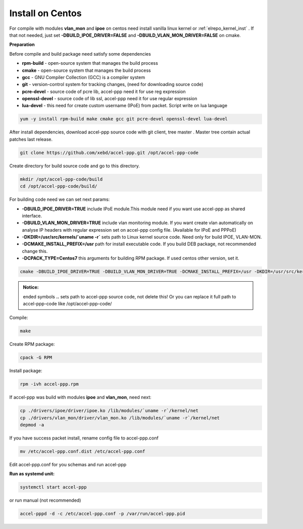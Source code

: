 .. _install_centos:

Install on Centos
-----------------

For compile with modules **vlan_mon** and **ipoe** on centos need install vanilla linux kernel or :ref:`elrepo_kernel_inst` . If that not needed, just set **-DBUILD_IPOE_DRIVER=FALSE** and **-DBUILD_VLAN_MON_DRIVER=FALSE** on cmake.

**Preparation**

Before compile and build package need satisfy some dependencies

* **rpm-build** - open-source system that manages the build process
* **cmake** - open-source system that manages the build process
* **gcc** - GNU Compiler Collection (GCC) is a compiler system
* **git** - version-control system for tracking changes, (need for downloading source code) 
* **pcre-devel** - source code of pcre lib, accel-ppp need it for use reg expression
* **openssl-devel** - source code of lib ssl, accel-ppp need it for use regular expression
* **lua-devel** - this need for create custom username (IPoE) from packet. Script write on lua language 

.. code-block:: sh

  yum -y install rpm-build make cmake gcc git pcre-devel openssl-devel lua-devel

After install dependencies, download accel-ppp source code with git client, tree master . Master tree contain actual patches last release. 

.. code-block:: sh

  git clone https://github.com/xebd/accel-ppp.git /opt/accel-ppp-code

Create directory for build source code and go to this directory. 

.. code-block:: sh

  mkdir /opt/accel-ppp-code/build
  cd /opt/accel-ppp-code/build/

For building code need we can set next params:

* **-DBUILD_IPOE_DRIVER=TRUE** include IPoE module.This module need if you want use accel-ppp as shared interface.
* **-DBUILD_VLAN_MON_DRIVER=TRUE** include vlan monitoring module. If you want create vlan automatically on analyse IP headers with regular expression set on accel-ppp config file. (Available for IPoE and PPPoE)
* **-DKDIR=/usr/src/kernels/`uname -r`** sets path to Linux kernel source code. Need only for build IPOE, VLAN-MON.
* **-DCMAKE_INSTALL_PREFIX=/usr** path for install executable code. If you build DEB package, not recommended change this.
* **-DCPACK_TYPE=Centos7** this arguments for building RPM package. If used centos other version, set it.

.. code-block:: sh

  cmake -DBUILD_IPOE_DRIVER=TRUE -DBUILD_VLAN_MON_DRIVER=TRUE -DCMAKE_INSTALL_PREFIX=/usr -DKDIR=/usr/src/kernels/`uname -r` -DLUA=TRUE -DCPACK_TYPE=Centos7 ..

.. admonition:: Notice:

   ended symbols **..** sets path to accel-ppp source code, not delete this! Or you can replace it full path to accel-ppp-code like /opt/accel-ppp-code/
   
Compile:

.. code-block:: sh

  make 

Create RPM package:

.. code-block:: sh

  cpack -G RPM

Install package:

.. code-block:: sh

  rpm -ivh accel-ppp.rpm

If accel-ppp was build with modules **ipoe** and **vlan_mon**, need next:

.. code-block:: sh

  cp ./drivers/ipoe/driver/ipoe.ko /lib/modules/`uname -r`/kernel/net
  cp ./drivers/vlan_mon/driver/vlan_mon.ko /lib/modules/`uname -r`/kernel/net
  depmod -a

If you have success packet install, rename config file to accel-ppp.conf

.. code-block:: sh

  mv /etc/accel-ppp.conf.dist /etc/accel-ppp.conf
  
Edit accel-ppp.conf for you schemas and run accel-ppp

**Run as systemd unit:**

.. code-block:: sh

  systemctl start accel-ppp

or run manual (not recommended)

.. code-block:: sh

  accel-pppd -d -c /etc/accel-ppp.conf -p /var/run/accel-ppp.pid

